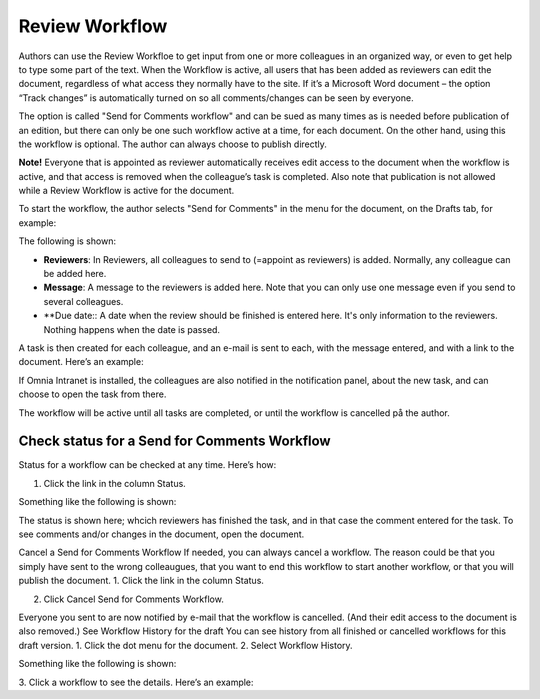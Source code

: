 Review Workflow
===========================

Authors can use the Review Workfloe to get input from one or more colleagues in an organized way, or even to get help to type some part of the text. When the Workflow is active, all users that has been added as reviewers can edit the document, regardless of what access they normally have to the site. If it’s a Microsoft Word document – the option “Track changes” is automatically turned on so all comments/changes can be seen by everyone.

The option is called "Send for Comments workflow" and can be sued as many times as is needed before publication of an edition, but there can only be one such workflow active at a time, for each document. On the other hand, using this the workflow is optional. The author can always choose to publish directly. 

**Note!**
Everyone that is appointed as reviewer automatically receives edit access to the document when the workflow is active, and that access is removed when the colleague’s task is completed. Also note that publication is not allowed while a Review Workflow is active for the document.

To start the workflow, the author selects "Send for Comments" in the menu for the document, on the Drafts tab, for example:

.. image:: send-for-comments.png

The following is shown:

.. image:: send-for-comments-dialogue.png

+ **Reviewers**: In Reviewers, all colleagues to send to (=appoint as reviewers) is added. Normally, any colleague can be added here. 
+ **Message**: A message to the reviewers is added here. Note that you can only use one message even if you send to several colleagues. 
+ **Due date:: A date when the review should be finished is entered here. It's only information to the reviewers. Nothing happens when the date is passed.

A task is then created for each colleague, and an e-mail is sent to each, with the message entered, and with a link to the document. Here’s an example:

.. image:: review-message-example.png
 
If Omnia Intranet is installed, the colleagues are also notified in the notification panel, about the new task, and can choose to open the task from there. 

The workflow will be active until all tasks are completed, or until the workflow is cancelled på the author.

Check status for a Send for Comments Workflow
**********************************************
Status for a workflow can be checked at any time. Here’s how:

1.	Click the link in the column Status.

.. image:: link-in-status.png
 
Something like the following is shown:

.. image:: show-review.png
 
The status is shown here; whcich reviewers has finished the task, and in that case the comment entered for the task. To see comments and/or changes in the document, open the document.

Cancel a Send for Comments Workflow
If needed, you can always cancel a workflow. The reason could be that you simply have sent to the wrong colleaugues, that you want to end this workflow to start another workflow, or that you will publish the document.
1.	Click the link in the column Status.
 
2.	Click Cancel Send for Comments Workflow.
 
Everyone you sent to are now notified by e-mail that the workflow is cancelled. (And their edit access to the document is also removed.)
See Workflow History for the draft
You can see history from all finished or cancelled workflows for this draft version.
1.	Click the dot menu for the document.
2.	Select Workflow History.
 
Something like the following is shown:
 
3.	Click a workflow to see the details.
Here’s an example:
 

